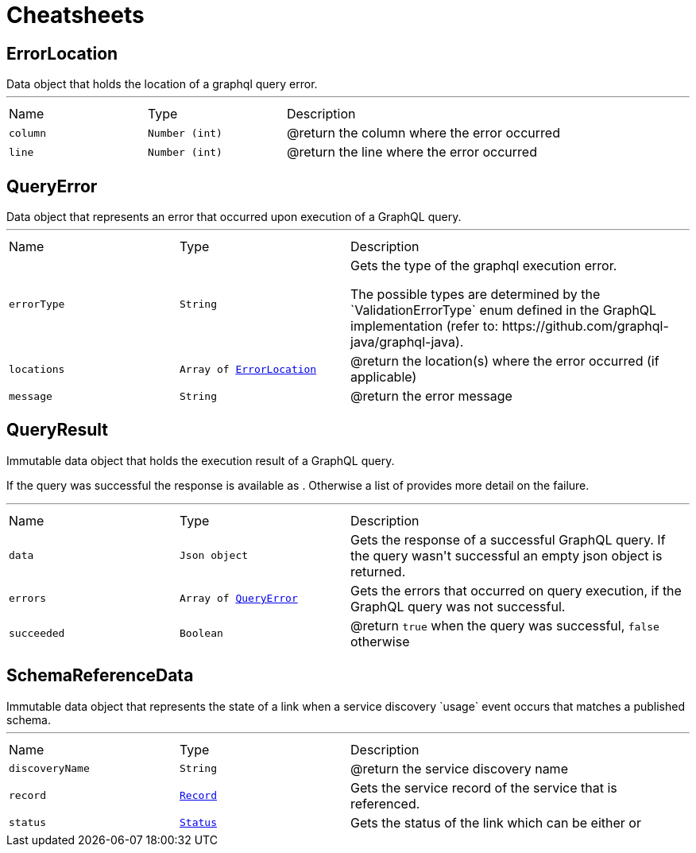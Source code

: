 = Cheatsheets

[[ErrorLocation]]
== ErrorLocation

++++
 Data object that holds the location of a graphql query error.
++++
'''

[cols=">25%,^25%,50%"]
[frame="topbot"]
|===
^|Name | Type ^| Description
|[[column]]`column`|`Number (int)`|
+++
@return the column where the error occurred
+++
|[[line]]`line`|`Number (int)`|
+++
@return the line where the error occurred
+++
|===

[[QueryError]]
== QueryError

++++
 Data object that represents an error that occurred upon execution of a GraphQL query.
++++
'''

[cols=">25%,^25%,50%"]
[frame="topbot"]
|===
^|Name | Type ^| Description
|[[errorType]]`errorType`|`String`|
+++
Gets the type of the graphql execution error.
 <p>
 The possible types are determined by the `ValidationErrorType` enum defined in the GraphQL implementation
 (refer to: https://github.com/graphql-java/graphql-java).
+++
|[[locations]]`locations`|`Array of link:dataobjects.html#ErrorLocation[ErrorLocation]`|
+++
@return the location(s) where the error occurred (if applicable)
+++
|[[message]]`message`|`String`|
+++
@return the error message
+++
|===

[[QueryResult]]
== QueryResult

++++
 Immutable data object that holds the execution result of a GraphQL query.
 <p>
 If the query was successful the response is available as . Otherwise a list of
  provides more detail on the failure.
++++
'''

[cols=">25%,^25%,50%"]
[frame="topbot"]
|===
^|Name | Type ^| Description
|[[data]]`data`|`Json object`|
+++
Gets the  response of a successful GraphQL query. If the query wasn't
 successful an empty json object is returned.
+++
|[[errors]]`errors`|`Array of link:dataobjects.html#QueryError[QueryError]`|
+++
Gets the errors that occurred on query execution, if the GraphQL query was not successful.
+++
|[[succeeded]]`succeeded`|`Boolean`|
+++
@return <code>true</code> when the query was successful, <code>false</code> otherwise
+++
|===

[[SchemaReferenceData]]
== SchemaReferenceData

++++
 Immutable data object that represents the state of a link when a
 service discovery `usage` event occurs that matches a published schema.
++++
'''

[cols=">25%,^25%,50%"]
[frame="topbot"]
|===
^|Name | Type ^| Description
|[[discoveryName]]`discoveryName`|`String`|
+++
@return the service discovery name
+++
|[[record]]`record`|`link:dataobjects.html#Record[Record]`|
+++
Gets the service record of the service that is referenced.
+++
|[[status]]`status`|`link:enums.html#Status[Status]`|
+++
Gets the status of the link which can be either
  or
+++
|===

